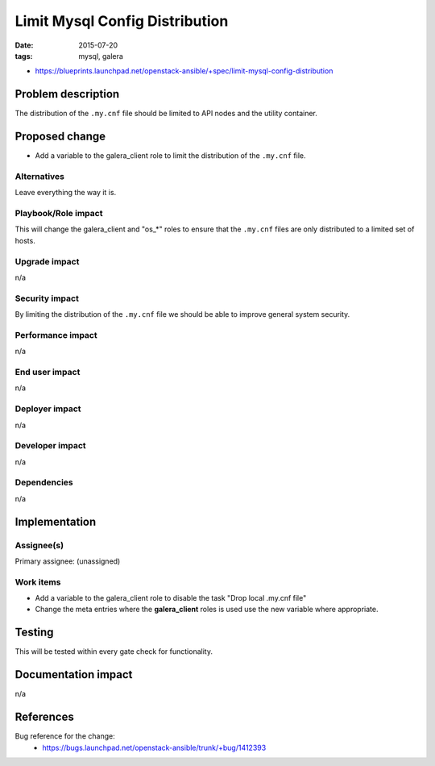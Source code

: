 Limit Mysql Config Distribution
###############################
:date: 2015-07-20
:tags: mysql, galera


* https://blueprints.launchpad.net/openstack-ansible/+spec/limit-mysql-config-distribution


Problem description
===================

The distribution of the ``.my.cnf`` file should be limited to API nodes and the
utility container.


Proposed change
===============

* Add a variable to the galera_client role to limit the distribution of the ``.my.cnf``
  file.


Alternatives
------------

Leave everything the way it is.


Playbook/Role impact
--------------------

This will change the galera_client and "os_*" roles to ensure that the ``.my.cnf``
files are only distributed to a limited set of hosts.


Upgrade impact
--------------

n/a


Security impact
---------------

By limiting the distribution of the ``.my.cnf`` file we should be able to improve general
system security.


Performance impact
------------------

n/a


End user impact
---------------

n/a


Deployer impact
---------------

n/a


Developer impact
----------------

n/a


Dependencies
------------

n/a

Implementation
==============

Assignee(s)
-----------

Primary assignee: (unassigned)


Work items
----------

* Add a variable to the galera_client role to disable the task "Drop local .my.cnf file"
* Change the meta entries where the **galera_client** roles is used use the new variable
  where appropriate.


Testing
=======

This will be tested within every gate check for functionality.


Documentation impact
====================

n/a


References
==========

Bug reference for the change:
  * https://bugs.launchpad.net/openstack-ansible/trunk/+bug/1412393
